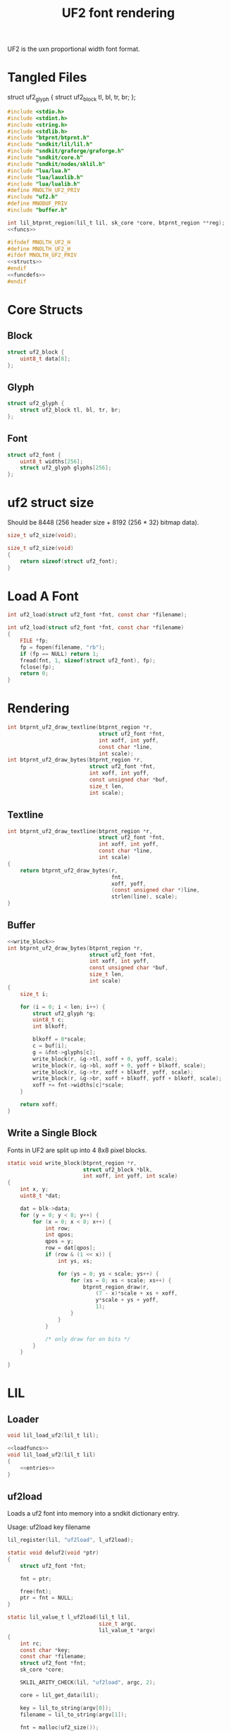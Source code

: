 #+TITLE: UF2 font rendering
UF2 is the uxn proportional width font format.
* Tangled Files
struct uf2_glyph {
    struct uf2_block tl, bl, tr, br;
};
#+NAME: core/uf2.c
#+BEGIN_SRC c :tangle core/uf2.c
#include <stdio.h>
#include <stdint.h>
#include <string.h>
#include <stdlib.h>
#include "btprnt/btprnt.h"
#include "sndkit/lil/lil.h"
#include "sndkit/graforge/graforge.h"
#include "sndkit/core.h"
#include "sndkit/nodes/sklil.h"
#include "lua/lua.h"
#include "lua/lauxlib.h"
#include "lua/lualib.h"
#define MNOLTH_UF2_PRIV
#include "uf2.h"
#define MNOBUF_PRIV
#include "buffer.h"

int lil_btprnt_region(lil_t lil, sk_core *core, btprnt_region **reg);
<<funcs>>
#+END_SRC

#+NAME: core/uf2.h
#+BEGIN_SRC c :tangle core/uf2.h
#ifndef MNOLTH_UF2_H
#define MNOLTH_UF2_H
#ifdef MNOLTH_UF2_PRIV
<<structs>>
#endif
<<funcdefs>>
#endif
#+END_SRC
* Core Structs
** Block
#+NAME: structs
#+BEGIN_SRC c
struct uf2_block {
    uint8_t data[8];
};
#+END_SRC
** Glyph
#+NAME: structs
#+BEGIN_SRC c
struct uf2_glyph {
    struct uf2_block tl, bl, tr, br;
};
#+END_SRC
** Font
#+NAME: structs
#+BEGIN_SRC c
struct uf2_font {
    uint8_t widths[256];
    struct uf2_glyph glyphs[256];
};
#+END_SRC
* uf2 struct size
Should be 8448 (256 header size + 8192 (256 * 32)
bitmap data).
#+NAME: funcdefs
#+BEGIN_SRC c
size_t uf2_size(void);
#+END_SRC

#+NAME: funcs
#+BEGIN_SRC c
size_t uf2_size(void)
{
    return sizeof(struct uf2_font);
}
#+END_SRC
* Load A Font
#+NAME: funcdefs
#+BEGIN_SRC c
int uf2_load(struct uf2_font *fnt, const char *filename);
#+END_SRC
#+NAME: funcs
#+BEGIN_SRC c
int uf2_load(struct uf2_font *fnt, const char *filename)
{
    FILE *fp;
    fp = fopen(filename, "rb");
    if (fp == NULL) return 1;
    fread(fnt, 1, sizeof(struct uf2_font), fp);
    fclose(fp);
    return 0;
}
#+END_SRC
* Rendering
#+NAME: funcdefs
#+BEGIN_SRC c
int btprnt_uf2_draw_textline(btprnt_region *r,
                             struct uf2_font *fnt,
                             int xoff, int yoff,
                             const char *line,
                             int scale);
int btprnt_uf2_draw_bytes(btprnt_region *r,
                          struct uf2_font *fnt,
                          int xoff, int yoff,
                          const unsigned char *buf,
                          size_t len,
                          int scale);
#+END_SRC
** Textline
#+NAME: funcs
#+BEGIN_SRC c
int btprnt_uf2_draw_textline(btprnt_region *r,
                             struct uf2_font *fnt,
                             int xoff, int yoff,
                             const char *line,
                             int scale)
{
    return btprnt_uf2_draw_bytes(r,
                                 fnt,
                                 xoff, yoff,
                                 (const unsigned char *)line,
                                 strlen(line), scale);
}
#+END_SRC
** Buffer
#+NAME: funcs
#+BEGIN_SRC c
<<write_block>>
int btprnt_uf2_draw_bytes(btprnt_region *r,
                          struct uf2_font *fnt,
                          int xoff, int yoff,
                          const unsigned char *buf,
                          size_t len,
                          int scale)
{
    size_t i;

    for (i = 0; i < len; i++) {
        struct uf2_glyph *g;
        uint8_t c;
        int blkoff;

        blkoff = 8*scale;
        c = buf[i];
        g = &fnt->glyphs[c];
        write_block(r, &g->tl, xoff + 0, yoff, scale);
        write_block(r, &g->bl, xoff + 0, yoff + blkoff, scale);
        write_block(r, &g->tr, xoff + blkoff, yoff, scale);
        write_block(r, &g->br, xoff + blkoff, yoff + blkoff, scale);
        xoff += fnt->widths[c]*scale;
    }

    return xoff;
}
#+END_SRC
** Write a Single Block
Fonts in UF2 are split up into 4 8x8 pixel blocks.
#+NAME: write_block
#+BEGIN_SRC c
static void write_block(btprnt_region *r,
                        struct uf2_block *blk,
                        int xoff, int yoff, int scale)
{
    int x, y;
    uint8_t *dat;

    dat = blk->data;
    for (y = 0; y < 8; y++) {
        for (x = 0; x < 8; x++) {
            int row;
            int qpos;
            qpos = y;
            row = dat[qpos];
            if (row & (1 << x)) {
                int ys, xs;

                for (ys = 0; ys < scale; ys++) {
                    for (xs = 0; xs < scale; xs++) {
                        btprnt_region_draw(r,
                            (7 - x)*scale + xs + xoff,
                            y*scale + ys + yoff,
                            1);
                    }
                }
            }

            /* only draw for on bits */
        }
    }

}
#+END_SRC
* LIL
** Loader
#+NAME: funcdefs
#+BEGIN_SRC c
void lil_load_uf2(lil_t lil);
#+END_SRC

#+NAME: funcs
#+BEGIN_SRC c
<<loadfuncs>>
void lil_load_uf2(lil_t lil)
{
    <<entries>>
}
#+END_SRC
** uf2load
Loads a uf2 font into memory into a sndkit dictionary entry.

Usage: uf2load key filename

#+NAME: entries
#+BEGIN_SRC c
lil_register(lil, "uf2load", l_uf2load);
#+END_SRC

#+NAME: loadfuncs
#+BEGIN_SRC c
static void deluf2(void *ptr)
{
    struct uf2_font *fnt;

    fnt = ptr;

    free(fnt);
    ptr = fnt = NULL;
}

static lil_value_t l_uf2load(lil_t lil,
                             size_t argc,
                             lil_value_t *argv)
{
    int rc;
    const char *key;
    const char *filename;
    struct uf2_font *fnt;
    sk_core *core;

    SKLIL_ARITY_CHECK(lil, "uf2load", argc, 2);

    core = lil_get_data(lil);

    key = lil_to_string(argv[0]);
    filename = lil_to_string(argv[1]);

    fnt = malloc(uf2_size());

    rc = uf2_load(fnt, filename);
    SKLIL_ERROR_CHECK(lil, rc, "Could not find font.");

    rc = sk_core_append(core, key, strlen(key),
                        fnt, deluf2);

    SKLIL_ERROR_CHECK(lil, rc, "uf2load didn't work out.");

    return NULL;
}
#+END_SRC
** uf2txtln
Wrapper for =btprnt_uf2_draw_textline=.

Usage: uf2txtln region font x y text

#+NAME: entries
#+BEGIN_SRC c
lil_register(lil, "uf2txtln", l_uf2txtln);
#+END_SRC

#+NAME: loadfuncs
#+BEGIN_SRC c
/* TODO: move getuf2 to a better spot */
static int getuf2(lil_t lil, sk_core *core, struct uf2_font **fnt)
{

    void *ud;
    int rc;

    rc = sk_core_generic_pop(core, &ud);

    if (rc) {
        lil_set_error(lil, "Could not get uf2 font");
        return 1;
    }

    *fnt = (struct uf2_font *)ud;
    return 0;
}
static lil_value_t l_uf2txtln(lil_t lil,
                              size_t argc,
                              lil_value_t *argv)
{
    int x, y;
    int rc;
    sk_core *core;
    const char *str;
    btprnt_region *reg;
    struct uf2_font *fnt;
    int scale;

    SKLIL_ARITY_CHECK(lil, "uf2txtln", argc, 5);
    core = lil_get_data(lil);

    rc = getuf2(lil, core, &fnt);
    if (rc) return NULL;

    rc = lil_btprnt_region(lil, core, &reg);
    if (rc) return NULL;

    x = lil_to_integer(argv[2]);
    y = lil_to_integer(argv[3]);
    str = lil_to_string(argv[4]);

    if (argc >= 6) {
        scale = lil_to_integer(argv[5]);
    } else {
        scale = 1;
    }

    btprnt_uf2_draw_textline(reg, fnt, x, y, str, scale);

    if (rc) return NULL;

    return NULL;
}
#+END_SRC
** uf2bytes
This is a wrapper for =btprnt_uf2_draw_bytes=.

Reads from a pre-allocated buffer (not yet invented yet).

Usage: uf2bytes region font buffer x y

#+NAME: entries
#+BEGIN_SRC c
lil_register(lil, "uf2bytes", l_uf2bytes);
#+END_SRC

#+NAME: loadfuncs
#+BEGIN_SRC c
static lil_value_t l_uf2bytes(lil_t lil,
                              size_t argc,
                              lil_value_t *argv)
{
    int x, y;
    int rc;
    sk_core *core;
    btprnt_region *reg;
    struct uf2_font *fnt;
    mno_buffer *buf;
    void *ud;
    int scale;

    SKLIL_ARITY_CHECK(lil, "uf2bytes", argc, 5);
    core = lil_get_data(lil);

    rc = sk_core_generic_pop(core, &ud);
    if (rc) {
        printf("could not get buffer\n");
        return NULL;
    }
    buf = ud;

    rc = getuf2(lil, core, &fnt);
    if (rc) return NULL;

    rc = lil_btprnt_region(lil, core, &reg);
    if (rc) return NULL;

    x = lil_to_integer(argv[3]);
    y = lil_to_integer(argv[4]);
    if (argc >= 6) {
        scale = lil_to_integer(argv[5]);
    } else {
        scale = 1;
    }

    btprnt_uf2_draw_bytes(reg, fnt, x, y, buf->buf, buf->len, scale);

    if (rc) return NULL;

    return NULL;
}
#+END_SRC
